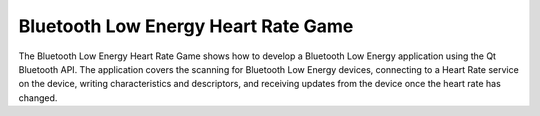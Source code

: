 Bluetooth Low Energy Heart Rate Game
====================================

The Bluetooth Low Energy Heart Rate Game shows how to develop a
Bluetooth Low Energy application using the Qt Bluetooth API. The
application covers the scanning for Bluetooth Low Energy devices,
connecting to a Heart Rate service on the device, writing
characteristics and descriptors, and receiving updates from the device
once the heart rate has changed.
